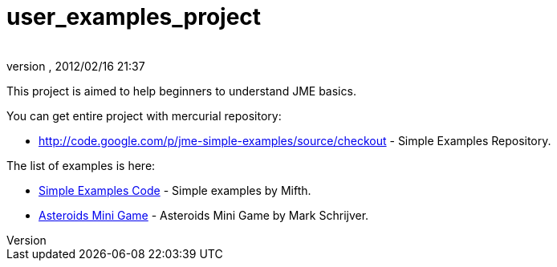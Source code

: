 = user_examples_project
:author: 
:revnumber: 
:revdate: 2012/02/16 21:37
:relfileprefix: ../
:imagesdir: ..
ifdef::env-github,env-browser[:outfilesuffix: .adoc]


This project is aimed to help beginners to understand JME basics.


You can get entire project with mercurial repository:


*  link:http://code.google.com/p/jme-simple-examples/source/checkout[http://code.google.com/p/jme-simple-examples/source/checkout] - Simple Examples Repository.

The list of examples is here:


*  link:http://code.google.com/p/jme-simple-examples/source/browse/#hg%2FJMESimpleExamples%2Fsrc%2FBasics%253Fstate%253Dclosed[Simple Examples Code] - Simple examples by Mifth.
*  link:http://code.google.com/p/jme-simple-examples/source/browse/#hg%2FJMESimpleExamples%2Fsrc%2FAsteroidsMiniGame[Asteroids Mini Game] - Asteroids Mini Game by Mark Schrijver.
